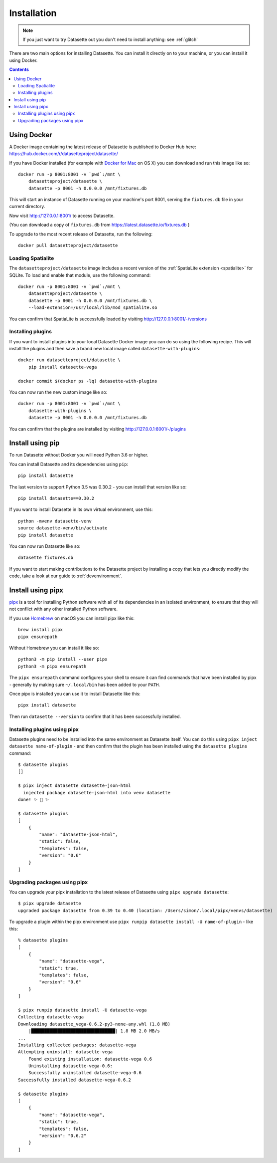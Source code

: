 .. _installation:

Installation
============

.. note::
    If you just want to try Datasette out you don't need to install anything: see :ref:`glitch`

There are two main options for installing Datasette. You can install it directly
on to your machine, or you can install it using Docker.

.. contents::

Using Docker
------------

A Docker image containing the latest release of Datasette is published to Docker
Hub here: https://hub.docker.com/r/datasetteproject/datasette/

If you have Docker installed (for example with `Docker for Mac
<https://www.docker.com/docker-mac>`_ on OS X) you can download and run this
image like so::

    docker run -p 8001:8001 -v `pwd`:/mnt \
        datasetteproject/datasette \
        datasette -p 8001 -h 0.0.0.0 /mnt/fixtures.db

This will start an instance of Datasette running on your machine's port 8001,
serving the ``fixtures.db`` file in your current directory.

Now visit http://127.0.0.1:8001/ to access Datasette.

(You can download a copy of ``fixtures.db`` from
https://latest.datasette.io/fixtures.db )

To upgrade to the most recent release of Datasette, run the following::

    docker pull datasetteproject/datasette

Loading Spatialite
~~~~~~~~~~~~~~~~~~

The ``datasetteproject/datasette`` image includes a recent version of the
:ref:`SpatiaLite extension <spatialite>` for SQLite. To load and enable that
module, use the following command::

    docker run -p 8001:8001 -v `pwd`:/mnt \
        datasetteproject/datasette \
        datasette -p 8001 -h 0.0.0.0 /mnt/fixtures.db \
        --load-extension=/usr/local/lib/mod_spatialite.so

You can confirm that SpatiaLite is successfully loaded by visiting
http://127.0.0.1:8001/-/versions

Installing plugins
~~~~~~~~~~~~~~~~~~

If you want to install plugins into your local Datasette Docker image you can do
so using the following recipe. This will install the plugins and then save a
brand new local image called ``datasette-with-plugins``::

    docker run datasetteproject/datasette \
        pip install datasette-vega

    docker commit $(docker ps -lq) datasette-with-plugins

You can now run the new custom image like so::

    docker run -p 8001:8001 -v `pwd`:/mnt \
        datasette-with-plugins \
        datasette -p 8001 -h 0.0.0.0 /mnt/fixtures.db

You can confirm that the plugins are installed by visiting
http://127.0.0.1:8001/-/plugins

Install using pip
-----------------

To run Datasette without Docker you will need Python 3.6 or higher.

You can install Datasette and its dependencies using ``pip``::

    pip install datasette

The last version to support Python 3.5 was 0.30.2 - you can install that version like so::

    pip install datasette==0.30.2

If you want to install Datasette in its own virtual environment, use this::

    python -mvenv datasette-venv
    source datasette-venv/bin/activate
    pip install datasette

You can now run Datasette like so::

    datasette fixtures.db

If you want to start making contributions to the Datasette project by installing a copy that lets you directly modify the code, take a look at our guide to :ref:`devenvironment`.

Install using pipx
------------------

`pipx <https://pipxproject.github.io/pipx/>`__ is a tool for installing Python software with all of its dependencies in an isolated environment, to ensure that they will not conflict with any other installed Python software.

If you use `Homebrew <https://brew.sh/>`__ on macOS you can install pipx like this::

    brew install pipx
    pipx ensurepath

Without Homebrew you can install it like so::

    python3 -m pip install --user pipx
    python3 -m pipx ensurepath

The ``pipx ensurepath`` command configures your shell to ensure it can find commands that have been installed by pipx - generally by making sure ``~/.local/bin`` has been added to your ``PATH``.

Once pipx is installed you can use it to install Datasette like this::

    pipx install datasette

Then run ``datasette --version`` to confirm that it has been successfully installed.

Installing plugins using pipx
~~~~~~~~~~~~~~~~~~~~~~~~~~~~~

Datasette plugins need to be installed into the same environment as Datasette itself. You can do this using ``pipx inject datasette name-of-plugin`` - and then confirm that the plugin has been installed using the ``datasette plugins`` command::

    $ datasette plugins
    []

    $ pipx inject datasette datasette-json-html            
      injected package datasette-json-html into venv datasette
    done! ✨ 🌟 ✨

    $ datasette plugins
    [
        {
            "name": "datasette-json-html",
            "static": false,
            "templates": false,
            "version": "0.6"
        }
    ]

Upgrading packages using pipx
~~~~~~~~~~~~~~~~~~~~~~~~~~~~~

You can upgrade your pipx installation to the latest release of Datasette using ``pipx upgrade datasette``::

    $ pipx upgrade datasette    
    upgraded package datasette from 0.39 to 0.40 (location: /Users/simon/.local/pipx/venvs/datasette)

To upgrade a plugin within the pipx environment use ``pipx runpip datasette install -U name-of-plugin`` - like this::

    % datasette plugins
    [
        {
            "name": "datasette-vega",
            "static": true,
            "templates": false,
            "version": "0.6"
        }
    ]

    $ pipx runpip datasette install -U datasette-vega     
    Collecting datasette-vega
    Downloading datasette_vega-0.6.2-py3-none-any.whl (1.8 MB)
        |████████████████████████████████| 1.8 MB 2.0 MB/s 
    ...
    Installing collected packages: datasette-vega
    Attempting uninstall: datasette-vega
        Found existing installation: datasette-vega 0.6
        Uninstalling datasette-vega-0.6:
        Successfully uninstalled datasette-vega-0.6
    Successfully installed datasette-vega-0.6.2

    $ datasette plugins                              
    [
        {
            "name": "datasette-vega",
            "static": true,
            "templates": false,
            "version": "0.6.2"
        }
    ]
